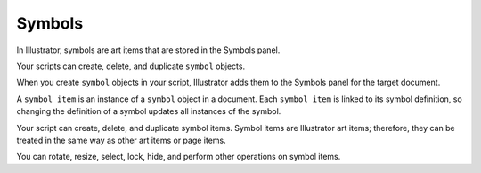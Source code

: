 .. _objectmodel/symbols:

Symbols
################################################################################

In Illustrator, symbols are art items that are stored in the Symbols panel.

Your scripts can create, delete, and duplicate ``symbol`` objects.

When you create ``symbol`` objects in your script, Illustrator adds them to the
Symbols panel for the target document.

A ``symbol item`` is an instance of a ``symbol`` object in a document.
Each ``symbol item`` is linked to its symbol definition, so changing the
definition of a symbol updates all instances of the symbol.

Your script can create, delete, and duplicate symbol items. Symbol items are
Illustrator art items; therefore, they can be treated in the same way as other
art items or page items.

You can rotate, resize, select, lock, hide, and perform other operations
on symbol items.
